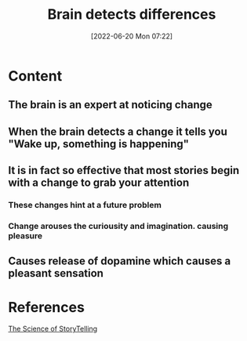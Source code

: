 :PROPERTIES:
:ID:       0ace8e0d-6d3b-426e-b095-4ea2b50b21b8
:END:
#+title: Brain detects differences
#+date: [2022-06-20 Mon 07:22]
#+filetags: :Neurology:Storytelling:

* Content
** The brain is an expert at noticing change
** When the brain detects a change it tells you "Wake up, something is happening"
** It is in fact so effective that most stories begin with a change to grab your attention
*** These changes hint at a future problem
*** Change arouses the curiousity and imagination. causing pleasure
** Causes release of dopamine which causes a pleasant sensation

* References
[[id:3ec551c8-3088-4cd7-b290-b703e790b5c0][The Science of StoryTelling]]
